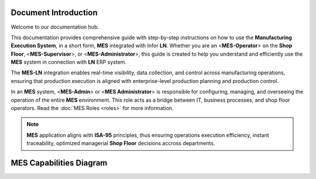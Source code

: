 Document Introduction
=====================

Welcome to our documentation hub.

This documentation provides comprehensive guide with step-by-step instructions on how to use the **Manufacturing Execution System**, in a short form, **MES** integrated with Infor **LN**. Whether you are an <**MES-Operator**> on the **Shop Floor**, <**MES-Supervisor**>, or <**MES-Administrator**>, this guide is created to help you understand and efficiently use the **MES** system in connection with **LN** ERP system.

The **MES-LN** integration enables real-time visibility, data collection, and control across manufacturing operations, ensuring that production execution is aligned with enterprise-level production planning and production control. 

In an **MES** system, <**MES-Admin**> or <**MES Administrator**> is responsible for configuring, managing, and overseeing the operation of the entire **MES** environment. This role acts as a bridge between IT, business processes, and shop floor operators.
Read the :doc:`MES Roles <roles>` for more information.

.. note::

   **MES** application aligns with **ISA-95** principles, thus ensuring operations execution efficiency, instant traceability, optimized managerial **Shop Floor** decisions accross departments.

MES Capabilities Diagram
=========================

.. image:: _static/MES_Capabilities.png
   :alt: MES Capabilities Diagram
   :width: 500px
   :align: center
